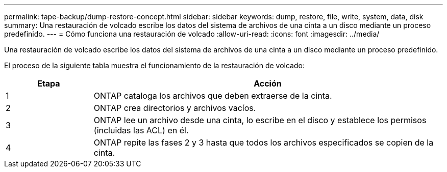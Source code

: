 ---
permalink: tape-backup/dump-restore-concept.html 
sidebar: sidebar 
keywords: dump, restore, file, write, system, data, disk 
summary: Una restauración de volcado escribe los datos del sistema de archivos de una cinta a un disco mediante un proceso predefinido. 
---
= Cómo funciona una restauración de volcado
:allow-uri-read: 
:icons: font
:imagesdir: ../media/


[role="lead"]
Una restauración de volcado escribe los datos del sistema de archivos de una cinta a un disco mediante un proceso predefinido.

El proceso de la siguiente tabla muestra el funcionamiento de la restauración de volcado:

[cols="1,4"]
|===
| Etapa | Acción 


 a| 
1
 a| 
ONTAP cataloga los archivos que deben extraerse de la cinta.



 a| 
2
 a| 
ONTAP crea directorios y archivos vacíos.



 a| 
3
 a| 
ONTAP lee un archivo desde una cinta, lo escribe en el disco y establece los permisos (incluidas las ACL) en él.



 a| 
4
 a| 
ONTAP repite las fases 2 y 3 hasta que todos los archivos especificados se copien de la cinta.

|===